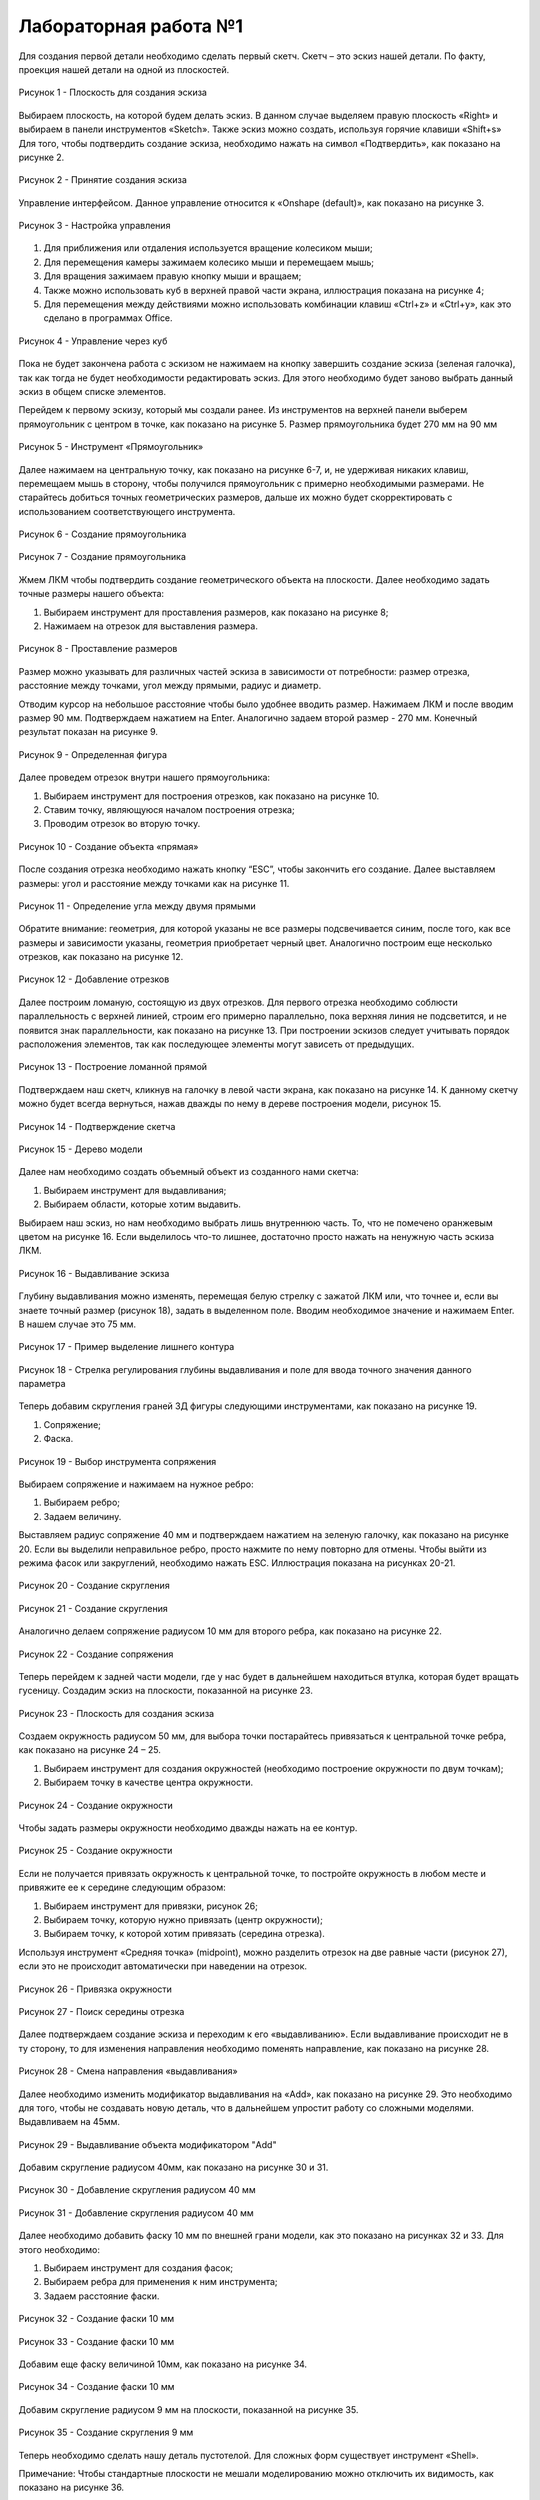 Лабораторная работа №1
=========================

Для создания первой детали необходимо сделать первый скетч. Скетч – это эскиз нашей детали. По факту, проекция нашей детали на одной из плоскостей. 

.. figure:: _static/Pictures/lab1/Рисунок1.png
       :scale: 35 %
       :align: center
       :alt: Плоскость для создания эскиза

       Рисунок 1 - Плоскость для создания эскиза

Выбираем плоскость, на которой будем делать эскиз. В данном случае выделяем правую плоскость «Right» и выбираем в панели инструментов «Sketch». Также эскиз можно создать, используя горячие клавиши «Shift+s»
Для того, чтобы подтвердить создание эскиза, необходимо нажать на символ «Подтвердить», как показано на рисунке 2.

.. figure:: _static/Pictures/lab1/Рисунок2.png
       :scale: 35 %
       :align: center
       :alt: Принятие создания эскиза

       Рисунок 2 - Принятие создания эскиза

Управление интерфейсом. Данное управление относится к «Onshape (default)», как показано на рисунке 3. 

.. figure:: _static/Pictures/lab1/Рисунок3.png
       :scale: 35 %
       :align: center
       :alt: Настройка управления

       Рисунок 3 - Настройка управления

1. Для приближения или отдаления используется вращение колесиком мыши;
2. Для перемещения камеры зажимаем колесико мыши и перемещаем мышь;
3. Для вращения зажимаем правую кнопку мыши и вращаем;
4. Также можно использовать куб в верхней правой части экрана, иллюстрация показана на рисунке 4;
5. Для перемещения между действиями можно использовать комбинации клавиш «Ctrl+z» и «Ctrl+y», как это сделано в программах Office. 

.. figure:: _static/Pictures/lab1/Рисунок3.png
       :scale: 35 %
       :align: center
       :alt: Управление через куб

       Рисунок 4 - Управление через куб

Пока не будет закончена работа с эскизом не нажимаем на кнопку завершить создание эскиза (зеленая галочка), так как тогда не будет необходимости редактировать эскиз. Для этого необходимо будет заново выбрать данный эскиз в общем списке элементов.

Перейдем к первому эскизу, который мы создали ранее. Из инструментов на верхней панели выберем прямоугольник с центром в точке, как показано на рисунке 5. Размер прямоугольника будет 270 мм на 90 мм

.. figure:: _static/Pictures/lab1/Рисунок3.png
       :scale: 35 %
       :align: center
       :alt: Инструмент «Прямоугольник»

       Рисунок 5 - Инструмент «Прямоугольник»

Далее нажимаем на центральную точку, как показано на рисунке 6-7, и, не удерживая никаких клавиш, перемещаем мышь в сторону, чтобы получился прямоугольник с примерно необходимыми размерами. Не старайтесь добиться точных геометрических размеров, дальше их можно будет скорректировать с использованием соответствующего инструмента.

.. figure:: _static/Pictures/lab1/Рисунок6.png
       :scale: 35 %
       :align: center
       :alt: Создание прямоугольника

       Рисунок 6 - Создание прямоугольника

.. figure:: _static/Pictures/lab1/Рисунок7.png
       :scale: 35 %
       :align: center
       :alt: Создание прямоугольника

       Рисунок 7 - Создание прямоугольника

Жмем ЛКМ чтобы подтвердить создание геометрического объекта на плоскости. Далее необходимо задать точные размеры нашего объекта:

1) Выбираем инструмент для проставления размеров, как показано на рисунке 8;
2) Нажимаем на отрезок для выставления размера.

.. figure:: _static/Pictures/lab1/Рисунок8.png
       :scale: 35 %
       :align: center
       :alt: Проставление размеров

       Рисунок 8 - Проставление размеров

Размер можно указывать для различных частей эскиза в зависимости от потребности: размер отрезка, расстояние между точками, угол между прямыми, радиус и диаметр. 

Отводим курсор на небольшое расстояние чтобы было удобнее вводить размер. Нажимаем ЛКМ и после вводим размер 90 мм. Подтверждаем нажатием на Enter. Аналогично задаем второй размер - 270 мм. Конечный результат показан на рисунке 9.

.. figure:: _static/Pictures/lab1/Рисунок9.png
       :scale: 35 %
       :align: center
       :alt: Определенная фигура

       Рисунок 9 - Определенная фигура

Далее проведем отрезок внутри нашего прямоугольника:

1) Выбираем инструмент для построения отрезков, как показано на рисунке 10.
2) Ставим точку, являющуюся началом построения отрезка;
3) Проводим отрезок во вторую точку.

.. figure:: _static/Pictures/lab1/Рисунок10.png
       :scale: 35 %
       :align: center
       :alt: Создание объекта «прямая»

       Рисунок 10 - Создание объекта «прямая»

После создания отрезка необходимо нажать кнопку “ESC”, чтобы закончить его создание. Далее выставляем размеры: угол и расстояние между точками как на рисунке 11.

.. figure:: _static/Pictures/lab1/Рисунок11.png
       :scale: 35 %
       :align: center
       :alt: Определение угла между двумя прямыми

       Рисунок 11 - Определение угла между двумя прямыми

Обратите внимание: геометрия, для которой указаны не все размеры подсвечивается синим, после того, как все размеры и зависимости указаны, геометрия приобретает черный цвет. Аналогично построим еще несколько отрезков, как показано на рисунке 12.

.. figure:: _static/Pictures/lab1/Рисунок12.png
       :scale: 35 %
       :align: center
       :alt: Добавление отрезков

       Рисунок 12 - Добавление отрезков

Далее построим ломаную, состоящую из двух отрезков. Для первого отрезка необходимо соблюсти параллельность с верхней линией, строим его примерно параллельно, пока верхняя линия не подсветится, и не появится знак параллельности, как показано на рисунке 13. При построении эскизов следует учитывать порядок расположения элементов, так как последующее элементы могут зависеть от предыдущих.

.. figure:: _static/Pictures/lab1/Рисунок13.png
       :scale: 35 %
       :align: center
       :alt: Построение ломанной прямой

       Рисунок 13 - Построение ломанной прямой

Подтверждаем наш скетч, кликнув на галочку в левой части экрана, как показано на рисунке 14. К данному скетчу можно будет всегда вернуться, нажав дважды по нему в дереве построения модели, рисунок 15.

.. figure:: _static/Pictures/lab1/Рисунок14.png
       :scale: 35 %
       :align: center
       :alt: Подтверждение скетча

       Рисунок 14 - Подтверждение скетча

.. figure:: _static/Pictures/lab1/Рисунок15.png
       :scale: 35 %
       :align: center
       :alt: Дерево модели

       Рисунок 15 - Дерево модели

Далее нам необходимо создать объемный объект из созданного нами скетча:

1) Выбираем инструмент для выдавливания;     
2) Выбираем области, которые хотим выдавить.

Выбираем наш эскиз, но нам необходимо выбрать лишь внутреннюю часть. То, что не помечено оранжевым цветом на рисунке 16. Если выделилось что-то лишнее, достаточно просто нажать на ненужную часть эскиза ЛКМ.

.. figure:: _static/Pictures/lab1/Рисунок16.png
       :scale: 35 %
       :align: center
       :alt: Выдавливание эскиза

       Рисунок 16 - Выдавливание эскиза

Глубину выдавливания можно изменять, перемещая белую стрелку с зажатой ЛКМ или, что точнее и, если вы знаете точный размер (рисунок 18), задать в выделенном поле. Вводим необходимое значение и нажимаем Enter. В нашем случае это 75 мм.

.. figure:: _static/Pictures/lab1/Рисунок17.png
       :scale: 35 %
       :align: center
       :alt: Пример выделение лишнего контура

       Рисунок 17 - Пример выделение лишнего контура

.. figure:: _static/Pictures/lab1/Рисунок18.png
       :scale: 35 %
       :align: center
       :alt: Стрелка регулирования глубины выдавливания и поле для ввода точного значения данного параметра

       Рисунок 18 - Стрелка регулирования глубины выдавливания и поле для ввода точного значения данного параметра

Теперь добавим скругления граней 3Д фигуры следующими инструментами, как показано на рисунке 19.

1) Сопряжение;
2) Фаска.

.. figure:: _static/Pictures/lab1/Рисунок19.png
       :scale: 35 %
       :align: center
       :alt: Выбор инструмента сопряжения

       Рисунок 19 - Выбор инструмента сопряжения

Выбираем сопряжение и нажимаем на нужное ребро:

1. Выбираем ребро;
2. Задаем величину.

Выставляем радиус сопряжение 40 мм и подтверждаем нажатием на зеленую галочку, как показано на рисунке 20. Если вы выделили неправильное ребро, просто нажмите по нему повторно для отмены. Чтобы выйти из режима фасок или закруглений, необходимо нажать ESC. Иллюстрация показана на рисунках 20-21.

.. figure:: _static/Pictures/lab1/Рисунок20.png
       :scale: 35 %
       :align: center
       :alt: Создание скругления

       Рисунок 20 - Создание скругления

.. figure:: _static/Pictures/lab1/Рисунок21.png
       :scale: 35 %
       :align: center
       :alt: Создание скругления

       Рисунок 21 - Создание скругления

Аналогично делаем сопряжение радиусом 10 мм для второго ребра, как показано на рисунке 22.

.. figure:: _static/Pictures/lab1/Рисунок22.png
       :scale: 35 %
       :align: center
       :alt: Создание сопряжения

       Рисунок 22 - Создание сопряжения

Теперь перейдем к задней части модели, где у нас будет в дальнейшем находиться втулка, которая будет вращать гусеницу. Создадим эскиз на плоскости, показанной на рисунке 23.

.. figure:: _static/Pictures/lab1/Рисунок23.png
       :scale: 35 %
       :align: center
       :alt: Плоскость для создания эскиза

       Рисунок 23 - Плоскость для создания эскиза

Создаем окружность радиусом 50 мм, для выбора точки постарайтесь привязаться к центральной точке ребра, как показано на рисунке 24 – 25.

1) Выбираем инструмент для создания окружностей (необходимо построение окружности по двум точкам);
2) Выбираем точку в качестве центра окружности.

.. figure:: _static/Pictures/lab1/Рисунок24.png
       :scale: 35 %
       :align: center
       :alt: Создание окружности

       Рисунок 24 - Создание окружности

Чтобы задать размеры окружности необходимо дважды нажать на ее контур.

.. figure:: _static/Pictures/lab1/Рисунок25.png
       :scale: 35 %
       :align: center
       :alt: Создание окружности

       Рисунок 25 - Создание окружности

Если не получается привязать окружность к центральной точке, то постройте окружность в любом месте и привяжите ее к середине следующим образом:

1) Выбираем инструмент для привязки, рисунок 26;
2) Выбираем точку, которую нужно привязать (центр окружности);
3) Выбираем точку, к которой хотим привязать (середина отрезка).

Используя инструмент «Средняя точка» (midpoint), можно разделить отрезок на две равные части (рисунок 27), если это не происходит автоматически при наведении на отрезок.

.. figure:: _static/Pictures/lab1/Рисунок26.png
       :scale: 35 %
       :align: center
       :alt: Привязка окружности

       Рисунок 26 - Привязка окружности

.. figure:: _static/Pictures/lab1/Рисунок27.png
       :scale: 35 %
       :align: center
       :alt: Поиск середины отрезка

       Рисунок 27 - Поиск середины отрезка

Далее подтверждаем создание эскиза и переходим к его «выдавливанию». Если выдавливание происходит не в ту сторону, то для изменения направления необходимо поменять направление, как показано на рисунке 28.

.. figure:: _static/Pictures/lab1/Рисунок28.png
       :scale: 35 %
       :align: center
       :alt: Смена направления «выдавливания»

       Рисунок 28 - Смена направления «выдавливания»

Далее необходимо изменить модификатор выдавливания на «Add», как показано на рисунке 29. Это необходимо для того, чтобы не создавать новую деталь, что в дальнейшем упростит работу со сложными моделями. Выдавливаем на 45мм.

.. figure:: _static/Pictures/lab1/Рисунок29.png
       :scale: 35 %
       :align: center
       :alt: Выдавливание объекта модификатором "Add"

       Рисунок 29 - Выдавливание объекта модификатором "Add"

Добавим скругление радиусом 40мм, как показано на рисунке 30 и 31.

.. figure:: _static/Pictures/lab1/Рисунок30.png
       :scale: 35 %
       :align: center
       :alt: Добавление скругления радиусом 40 мм

       Рисунок 30 - Добавление скругления радиусом 40 мм

.. figure:: _static/Pictures/lab1/Рисунок31.png
       :scale: 35 %
       :align: center
       :alt: Добавление скругления радиусом 40 мм

       Рисунок 31 - Добавление скругления радиусом 40 мм

Далее необходимо добавить фаску 10 мм по внешней грани модели, как это показано на рисунках 32 и 33. Для этого необходимо:

1) Выбираем инструмент для создания фасок;
2) Выбираем ребра для применения к ним инструмента;
3) Задаем расстояние фаски.

.. figure:: _static/Pictures/lab1/Рисунок32.png
       :scale: 35 %
       :align: center
       :alt: Создание фаски 10 мм

       Рисунок 32 - Создание фаски 10 мм

.. figure:: _static/Pictures/lab1/Рисунок33.png
       :scale: 35 %
       :align: center
       :alt: Создание фаски 10 мм

       Рисунок 33 - Создание фаски 10 мм

Добавим еще фаску величиной 10мм, как показано на рисунке 34.

.. figure:: _static/Pictures/lab1/Рисунок34.png
       :scale: 35 %
       :align: center
       :alt: Создание фаски 10 мм

       Рисунок 34 - Создание фаски 10 мм

Добавим скругление радиусом 9 мм на плоскости, показанной на рисунке 35.

.. figure:: _static/Pictures/lab1/Рисунок35.png
       :scale: 35 %
       :align: center
       :alt: Создание скругления 9 мм

       Рисунок 35 - Создание скругления 9 мм

Теперь необходимо сделать нашу деталь пустотелой. Для сложных форм существует инструмент «Shell». 

Примечание:
Чтобы стандартные плоскости не мешали моделированию можно отключить их видимость, как показано на рисунке 36.

.. figure:: _static/Pictures/lab1/Рисунок36.png
       :scale: 35 %
       :align: center
       :alt: Отключение видимости стандартных плоскостей

       Рисунок 36 - Отключение видимости стандартных плоскостей

